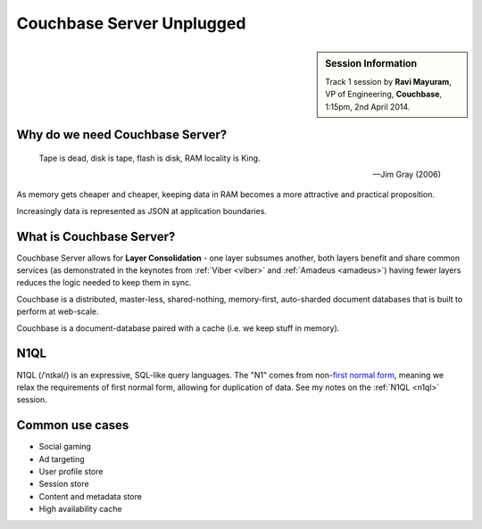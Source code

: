 Couchbase Server Unplugged
==========================

.. sidebar:: Session Information

    Track 1 session by **Ravi Mayuram**, VP of Engineering,
    **Couchbase**, 1:15pm, 2nd April 2014.

Why do we need Couchbase Server?
--------------------------------

.. epigraph::

    Tape is dead, disk is tape, flash is disk, RAM locality is King.

    -- Jim Gray (2006)

As memory gets cheaper and cheaper, keeping data in RAM becomes a
more attractive and practical proposition.

Increasingly data is represented as JSON at application boundaries.

What is Couchbase Server?
-------------------------

Couchbase Server allows for **Layer Consolidation** - one layer
subsumes another, both layers benefit and share common services (as
demonstrated in the keynotes from :ref:`Viber <viber>` and
:ref:`Amadeus <amadeus>`) having fewer layers reduces the logic
needed to keep them in sync.

Couchbase is a distributed, master-less, shared-nothing,
memory-first, auto-sharded document databases that is built to
perform at web-scale.

Couchbase is a document-database paired with a cache (i.e. we keep
stuff in memory).

N1QL
----

N1QL (/ˈnɪkəl/) is an expressive, SQL-like query languages. The "N1"
comes from non-`first normal form
<http://en.wikipedia.org/wiki/First_normal_form>`_, meaning we relax
the requirements of first normal form, allowing for duplication of
data. See my notes on the :ref:`N1QL <n1ql>` session.

Common use cases
----------------

* Social gaming
* Ad targeting
* User profile store
* Session store
* Content and metadata store
* High availability cache
